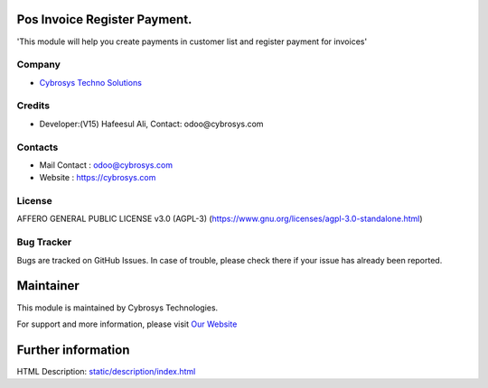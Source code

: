 .. image:: https://img.shields.io/badge/licence-AGPL--3-blue.svg
    :target: https://www.gnu.org/licenses/agpl-3.0-standalone.html
    :alt: License: AGPL-3

Pos Invoice Register Payment.
=============================
'This module will help you create payments in customer list and register payment for invoices'

Company
-------
* `Cybrosys Techno Solutions <https://cybrosys.com/>`__

Credits
-------
* Developer:(V15) Hafeesul Ali, Contact: odoo@cybrosys.com

Contacts
--------
* Mail Contact : odoo@cybrosys.com
* Website : https://cybrosys.com

License
-------
AFFERO GENERAL PUBLIC LICENSE v3.0 (AGPL-3)
(https://www.gnu.org/licenses/agpl-3.0-standalone.html)

Bug Tracker
-----------
Bugs are tracked on GitHub Issues. In case of trouble, please check there if your issue has already been reported.

Maintainer
==========
.. image:: https://cybrosys.com/images/logo.png
   :target: https://cybrosys.com

This module is maintained by Cybrosys Technologies.

For support and more information, please visit `Our Website <https://cybrosys.com/>`__

Further information
===================
HTML Description: `<static/description/index.html>`__
